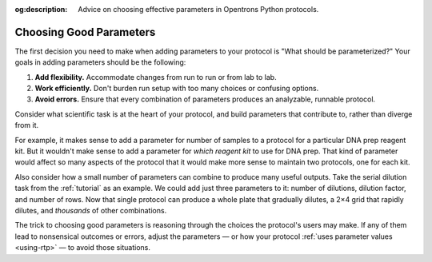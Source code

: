 :og:description: Advice on choosing effective parameters in Opentrons Python protocols.

.. _good-rtps:

************************
Choosing Good Parameters
************************

The first decision you need to make when adding parameters to your protocol is "What should be parameterized?" Your goals in adding parameters should be the following:

1. **Add flexibility.** Accommodate changes from run to run or from lab to lab.
2. **Work efficiently.** Don't burden run setup with too many choices or confusing options.
3. **Avoid errors.** Ensure that every combination of parameters produces an analyzable, runnable protocol.

Consider what scientific task is at the heart of your protocol, and build parameters that contribute to, rather than diverge from it.

For example, it makes sense to add a parameter for number of samples to a protocol for a particular DNA prep reagent kit. But it wouldn't make sense to add a parameter for *which reagent kit* to use for DNA prep. That kind of parameter would affect so many aspects of the protocol that it would make more sense to maintain two protocols, one for each kit.

Also consider how a small number of parameters can combine to produce many useful outputs. Take the serial dilution task from the :ref:`tutorial` as an example. We could add just three parameters to it: number of dilutions, dilution factor, and number of rows. Now that single protocol can produce a whole plate that gradually dilutes, a 2×4 grid that rapidly dilutes, and *thousands* of other combinations.

The trick to choosing good parameters is reasoning through the choices the protocol's users may make. If any of them lead to nonsensical outcomes or errors, adjust the parameters — or how your protocol :ref:`uses parameter values <using-rtp>` — to avoid those situations.
